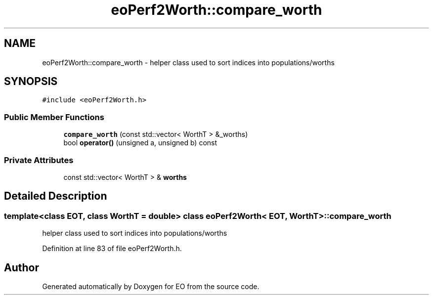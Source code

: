 .TH "eoPerf2Worth::compare_worth" 3 "19 Oct 2006" "Version 0.9.4-cvs" "EO" \" -*- nroff -*-
.ad l
.nh
.SH NAME
eoPerf2Worth::compare_worth \- helper class used to sort indices into populations/worths  

.PP
.SH SYNOPSIS
.br
.PP
\fC#include <eoPerf2Worth.h>\fP
.PP
.SS "Public Member Functions"

.in +1c
.ti -1c
.RI "\fBcompare_worth\fP (const std::vector< WorthT > &_worths)"
.br
.ti -1c
.RI "bool \fBoperator()\fP (unsigned a, unsigned b) const "
.br
.in -1c
.SS "Private Attributes"

.in +1c
.ti -1c
.RI "const std::vector< WorthT > & \fBworths\fP"
.br
.in -1c
.SH "Detailed Description"
.PP 

.SS "template<class EOT, class WorthT = double> class eoPerf2Worth< EOT, WorthT >::compare_worth"
helper class used to sort indices into populations/worths 
.PP
Definition at line 83 of file eoPerf2Worth.h.

.SH "Author"
.PP 
Generated automatically by Doxygen for EO from the source code.
